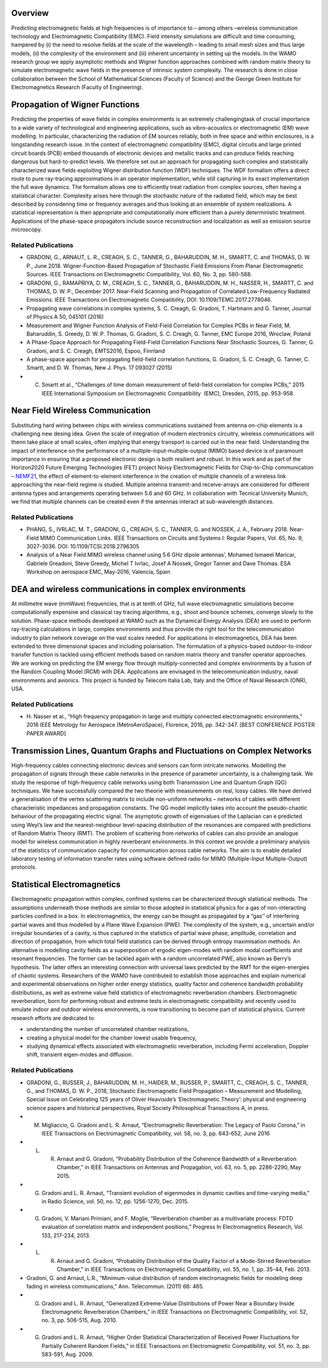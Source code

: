 .. title: Electromagnetic Field Modelling
.. slug: electromagnetic-field-modelling
.. date: 2024-09-10 10:46:22 UTC+01:00
.. tags: 
.. category: 
.. link: 
.. description: 
.. type: text

==========
 Overview
==========

Predicting electromagnetic fields at high frequencies is of importance to –
among others –wireless communication technology and Electromagnetic
Compatibility (EMC). Field intensity simulations are difficult and time
consuming, hampered by (i) the need to resolve fields at the scale of the
wavelength – leading to small mesh sizes and thus large models, (ii) the
complexity of the environment and (iii) inherent uncertainty in setting up the
models. In the WAMO research group we apply asymptotic methods and Wigner
function approaches combined with random matrix theory to simulate
electromagnetic wave fields in the presence of intrinsic system complexity. The
research is done in close collaboration between the School of Mathematical
Sciences (Faculty of Science) and the George Green Institute for
Electromagnetics Research (Faculty of Engineering).


=================================
 Propagation of Wigner Functions
=================================

Predicting the properties of wave fields in complex environments is an extremely
challengingtask of crucial importance to a wide variety of technological and
engineering applications, such as vibro-acoustics or electromagnetic (EM) wave
modelling. In particular, characterizing the radiation of EM sources reliably,
both in free space and within enclosures, is a longstanding research issue. In
the context of electromagnetic compatibility (EMC), digital circuits and large
printed circuit boards (PCB) embed thousands of electronic devices and metallic
tracks and can produce fields reaching dangerous but hard-to-predict levels. We
therefore set out an approach for propagating such complex and statistically
characterized wave fields exploiting Wigner distribution function (WDF)
techniques. The WDF formalism offers a direct route to pure ray-tracing
approximations in an operator implementation, while still capturing in its exact
implementation the full wave dynamics. The formalism allows one to efficiently
treat radiation from complex sources, often having a statistical character.
Complexity arises here through the stochastic nature of the radiated field,
which may be best described by considering time or frequency averages and thus
looking at an ensemble of system realizations. A statistical representation is
then appropriate and computationally more efficient than a purely deterministic
treatment. Applications of the phase-space propagators include source
reconstruction and localization as well as emission source microscopy.

Related Publications
====================

- GRADONI, G., ARNAUT, L. R., CREAGH, S. C., TANNER, G., BAHARUDDIN, M. H., SMARTT, C. and THOMAS, D. W. P., June 2018. Wigner-Function-Based Propagation of Stochastic Field Emissions From Planar Electromagnetic Sources. IEEE Transactions on Electromagnetic Compatibility, Vol. 60, No. 3, pp. 580-588.
- GRADONI, G., RAMAPRIYA, D. M., CREAGH, S. C., TANNER, G., BAHARUDDIN, M. H., NASSER, H., SMARTT, C. and THOMAS, D. W. P., December 2017. Near-Field Scanning and Propagation of Correlated Low-Frequency Radiated Emissions. IEEE Transactions on Electromagnetic Compatibility, DOI: 10.1109/TEMC.2017.2778046.
- Propagating wave correlations in complex systems, S. C. Creagh, G. Gradoni, T. Hartmann and G. Tanner, Journal of Physics A 50, 045101 (2016)
- Measurement and Wigner Function Analysis of Field-Field Correlation for Complex PCBs in Near Field, M. Baharuddin, S. Greedy, D. W. P. Thomas, G. Gradoni, S. C. Creagh, G. Tanner, EMC Europe 2016, Wroclaw, Poland
- A Phase-Space Approach for Propagating Field-Field Correlation Functions Near Stochastic Sources, G. Tanner, G. Gradoni, and S. C. Creagh, EMTS2016, Espoo, Finnland
- A phase-space approach for propagating field-field correlation functions, G. Gradoni, S. C. Creagh, G. Tanner, C. Smartt, and D. W. Thomas, New J. Phys. 17 093027 (2015)
- C. Smartt ​et al., “​Challenges of time domain measurement of field-field correlation for complex PCBs​,” ​2015 IEEE International Symposium on Electromagnetic Compatibility ​ (EMC), Dresden, 2015, pp. 953-958.

===================================
 Near Field Wireless Communication
===================================

Substituting hard wiring between chips with wireless communications sustained
from antenna on-chip elements is a challenging new desing idea. Given the scale
of integration of modern electronics circuitry, wireless communications will
thenn take place at small scales, often implying that energy transport is
carried out in the near field. Understanding the impact of interference on the
performance of a multiple-input-multiple-output (MIMO) based device is of
paramount importance in ensuring that a proposed electronic design is both
resilient and robust. In this work and as part of the Horizon2020 Future
Emerging Technologies (FET) project Noisy Electromagnetic Fields for
Chip-to-Chip communication – `NEMF21
<https://web.archive.org/web/20200901202305/http://www.nemf21.org/>`_, the
effect of element-to-element interference in the creation of multiple channels
of a wireless link approaching the near-field regime is studied. Multiple
antenna transmit-and receive-arrays are considered for different antenna types
and arrangements operating between 5.6 and 60 GHz. In collaboration with
Tecnical University Munich, we find that multiple channels can be created even
if the antennas interact at sub-wavelength distances.

Related Publications
====================
- PHANG, S., IVRLAC, M. T., GRADONI, G., CREAGH, S. C., TANNER, G. and
  NOSSEK, J. A., February 2018. Near-Field MIMO Communication Links. IEEE
  Transactions on Circuits and Systems I: Regular Papers, Vol. 65, No. 9,
  3027-3036. DOI: 10.1109/TCSI.2018.2796305
- Analysis of a Near Field MIMO wireless channel using 5.6 GHz dipole antennas’,
  Mohamed Ismaeel Maricar, Gabriele Greadoni, Steve Greedy, Michel T Ivrlac,
  Josef A Nossek, Gregor Tanner and Dave Thomas. ESA Workshop on aerospace EMC,
  May-2016, Valencia, Spain

=========================================================
 DEA and wireless communications in complex environments
=========================================================

At millimetre wave (mmWave) frequencies, that is at tenth of GHz, full wave
electromagnetic simulations become computationally expensive and classical ray
tracing algorithms, e.g., shoot and bounce schemes, converge slowly to the
solution. Phase-space methods developed at WAMO such as the Dynamical Energy
Analysis (DEA) are used to perform ray-tracing calculations in large, complex
environments and thus provide the right tool for the telecommunication industry
to plan network coverage on the vast scales needed. For applications in
electromagnetics, DEA has been extended to three dimensional spaces and
including polarisation. The formulation of a physics-based outdoor-to-indoor
transfer function is tackled using efficient methods based on random matrix
theory and transfer operator approaches. We are working on predicting the EM
energy flow through multiply-connected and complex environments by a fusion of
the Random Coupling Model (RCM) with DEA. Applications are envisaged in the
telecommunication industry, naval environments and avionics. This project is
funded by Telecom Italia Lab, Italy and the Office of Naval Research (ONR), USA.

Related Publications
====================

- H. Nasser et al., “High frequency propagation in large and multiply connected
  electromagnetic environments,” 2016 IEEE Metrology for Aerospace
  (MetroAeroSpace), Florence, 2016, pp. 342-347. [BEST CONFERENCE POSTER PAPER
  AWARD]

=========================================================================
 Transmission Lines, Quantum Graphs and Fluctuations on Complex Networks
=========================================================================

High-frequency cables connecting electronic devices and sensors can form
intricate networks. Modelling the propagation of signals through these cable
networks in the presence of parameter uncertainty, is a challenging task. We
study the response of high-frequency cable networks using both Transmission Line
and Quantum Graph (QG) techniques. We have successfully compared the two theorie
with measurements on real, lossy cables. We have derived a generalisation of the
vertex scattering matrix to include non-uniform networks – networks of cables
with different characteristic impedances and propagation constants. The QG model
implicitly takes into account the pseudo-chaotic behaviour of the propagating
electric signal. The asymptotic growth of eigenvalues of the Laplacian can e
predicted using Weyl’s law and the nearest-neighbour level-spacing distribution
of the resonances are compared with predictions of Random Matrix Theory (RMT).
The problem of scattering from networks of cables can also provide an analogue
model for wireless communication in highly reverberant environments. In this
context we provide a preliminary analysis of the statistics of communication
capacity for communication across cable networks. The aim is to enable detailed
laboratory testing of information transfer rates using software defined radio
for MIMO (Multiple-Input Multiple-Output) protocols.

==============================
 Statistical Electromagnetics
==============================

Electromagnetic propagation within complex, confined systems can be
characterized through statistical methods. The assumptions underneath those
methods are similar to those adopted in statistical physics for a gas of
non-interacting particles confined in a box. In electromagnetics, the energy can
be thought as propagated by a “gas’’ of interfering partial waves and thus
modelled by a Plane Wave Expansion (PWE). The complexity of the system, e.g.,
uncertain and/or irregular boundaries of a cavity, is thus captured in the
statistics of partial wave phase, amplitude, correlation and direction of
propagation, from which total field statistics can be derived through entropy
maximisation methods. An alternative is modelling cavity fields as a
superposition of ergodic eigen-modes with random modal coefficients and resonant
frequencies. The former can be tackled again with a random uncorrelated PWE,
also known as Berry’s hypothesis. The latter offers an interesting connection
with universal laws predicted by the RMT for the eigen-energies of chaotic
systems. Researchers of the WAMO have contributed to establish those approaches
and explain numerical and experimental observations on higher order energy
statistics, quality factor and coherence bandwidth probability distributions, as
well as extreme value field statistics of electromagnetic reverberation
chambers. Electromagnetic reverberation, born for performing robust and extreme
tests in electromagnetic compatibility and recently used to emulate indoor and
outdoor wireless environments, is now transitioning to become part of
statistical physics. Current research efforts are dedicated to:

- understanding the number of uncorrelated chamber realizations,
- creating a physical model for the chamber lowest usable frequency,
- studying dynamical effects associated with electromagnetic reverberation,
  including Fermi acceleration, Doppler shift, transient eigen-modes and
  diffusion.



Related Publications
====================

- GRADONI, G., RUSSER, J., BAHARUDDIN, M. H., HAIDER, M., RUSSER, P., SMARTT, C., CREAGH, S. C., TANNER, G., and THOMAS, D. W. P., 2018, Stochastic Electromagnetic Field Propagation – Measurement and Modelling, Special Issue on Celebrating 125 years of Oliver Heaviside’s ‘Electromagnetic Theory’: physical and engineering science papers and historical perspectives, Royal Society Philosophical Transactions A, in press.
- M. Migliaccio, G. Gradoni and L. R. Arnaut, “Electromagnetic Reverberation: The Legacy of Paolo Corona,” in IEEE Transactions on Electromagnetic Compatibility, vol. 58, no. 3, pp. 643-652, June 2016
- L. R. Arnaut and G. Gradoni, “Probability Distribution of the Coherence Bandwidth of a Reverberation Chamber,” in IEEE Transactions on Antennas and Propagation, vol. 63, no. 5, pp. 2286-2290, May 2015.
- G. Gradoni and L. R. Arnaut, “Transient evolution of eigenmodes in dynamic cavities and time-varying media,” in Radio Science, vol. 50, no. 12, pp. 1256-1270, Dec. 2015.
- G. Gradoni, V. Mariani Primiani, and F. Moglie, “Reverberation chamber as a multivariate process: FDTD evaluation of correlation matrix and independent positions,” Progress In Electromagnetics Research, Vol. 133, 217-234, 2013.
- L. R. Arnaut and G. Gradoni, “Probability Distribution of the Quality Factor of a Mode-Stirred Reverberation Chamber,” in IEEE Transactions on Electromagnetic Compatibility, vol. 55, no. 1, pp. 35-44, Feb. 2013.
- Gradoni, G. and Arnaut, L.R., “Minimum-value distribution of random electromagnetic fields for modeling deep fading in wireless communications,” Ann. Telecommun. (2011) 66: 465.
- G. Gradoni and L. R. Arnaut, “Generalized Extreme-Value Distributions of Power Near a Boundary Inside Electromagnetic Reverberation Chambers,” in IEEE Transactions on Electromagnetic Compatibility, vol. 52, no. 3, pp. 506-515, Aug. 2010.
- G. Gradoni and L. R. Arnaut, “Higher Order Statistical Characterization of Received Power Fluctuations for Partially Coherent Random Fields,” in IEEE Transactions on Electromagnetic Compatibility, vol. 51, no. 3, pp. 583-591, Aug. 2009.
